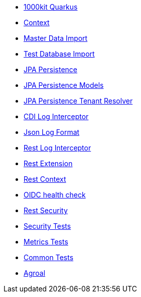 * xref:index.adoc[1000kit Quarkus]
* xref:tkit-quarkus-context.adoc[Context]
* xref:tkit-quarkus-data-import.adoc[Master Data Import]
* xref:tkit-quarkus-db-import.adoc[Test Database Import]
* xref:tkit-quarkus-jpa.adoc[JPA Persistence]
* xref:tkit-quarkus-jpa-models.adoc[JPA Persistence Models]
* xref:tkit-quarkus-jpa-tenant.adoc[JPA Persistence Tenant Resolver]
* xref:tkit-quarkus-log-cdi.adoc[CDI Log Interceptor]
* xref:tkit-quarkus-log-json.adoc[Json Log Format]
* xref:tkit-quarkus-log-rs.adoc[Rest Log Interceptor]
* xref:tkit-quarkus-rest.adoc[Rest Extension]
* xref:tkit-quarkus-rest-context.adoc[Rest Context]
* xref:tkit-quarkus-oidc-health.adoc[OIDC health check]
* xref:tkit-quarkus-security.adoc[Rest Security]
* xref:tkit-quarkus-security-test.adoc[Security Tests]
* xref:tkit-quarkus-metrics-test.adoc[Metrics Tests]
* xref:tkit-quarkus-test.adoc[Common Tests]
* xref:tkit-quarkus-agroal.adoc[Agroal]